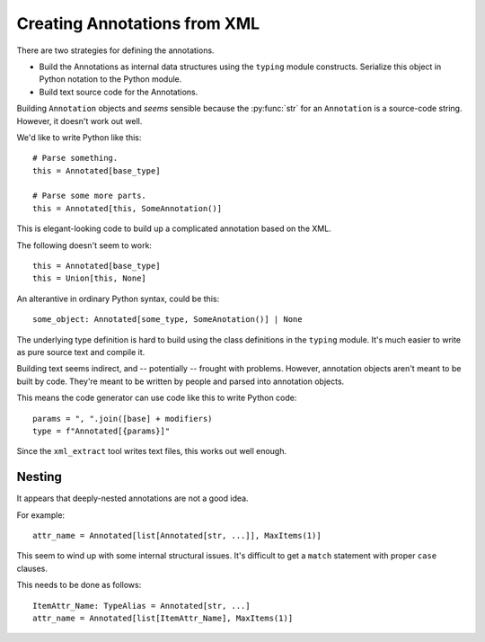#####################################
Creating Annotations from XML
#####################################

There are two strategies for defining
the annotations.

-   Build the Annotations as internal data structures
    using the ``typing`` module constructs.
    Serialize this object in Python notation to the Python module.

-   Build text source code for the Annotations.

Building ``Annotation`` objects
and *seems* sensible because the :py:func:`str`
for an ``Annotation`` is a source-code string.
However, it doesn't work out well.

We'd like to write Python like this:

::

    # Parse something.
    this = Annotated[base_type]

    # Parse some more parts.
    this = Annotated[this, SomeAnnotation()]

This is elegant-looking code to build up a complicated annotation
based on the XML.

The following doesn't seem to work:

::

    this = Annotated[base_type]
    this = Union[this, None]

An alterantive in ordinary Python syntax, could be this:

::

    some_object: Annotated[some_type, SomeAnotation()] | None

The underlying type definition is hard to build using the class definitions
in the ``typing`` module. It's much easier to write as pure source text and compile it.

Building text seems indirect, and -- potentially --
frought with problems. However, annotation objects
aren't meant to be built by code.
They're meant to be written by people and parsed into annotation objects.

This means the code generator can use code like this to write Python code:

::

    params = ", ".join([base] + modifiers)
    type = f"Annotated[{params}]"

Since the ``xml_extract`` tool writes text files,
this works out well enough.

Nesting
=======

It appears that deeply-nested annotations are not a good idea.

For example::

    attr_name = Annotated[list[Annotated[str, ...]], MaxItems(1)]

This seem to wind up with some internal structural issues.
It's difficult to get a ``match`` statement with proper ``case``
clauses.

This needs to be done as follows:

::

    ItemAttr_Name: TypeAlias = Annotated[str, ...]
    attr_name = Annotated[list[ItemAttr_Name], MaxItems(1)]
